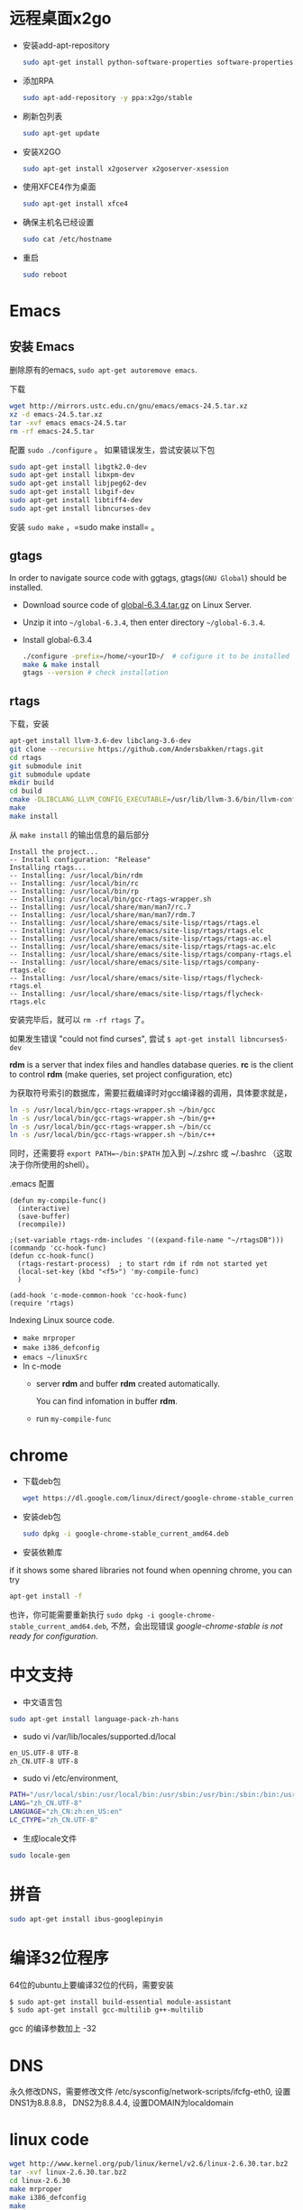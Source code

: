 * 远程桌面x2go
- 安装add-apt-repository
  #+BEGIN_SRC sh
  sudo apt-get install python-software-properties software-properties-common=
  #+END_SRC
- 添加RPA
  #+BEGIN_SRC sh
  sudo apt-add-repository -y ppa:x2go/stable 
  #+END_SRC
- 刷新包列表
  #+BEGIN_SRC sh
  sudo apt-get update 
  #+END_SRC
- 安装X2GO
  #+BEGIN_SRC sh
  sudo apt-get install x2goserver x2goserver-xsession 
  #+END_SRC
- 使用XFCE4作为桌面
  #+BEGIN_SRC sh
  sudo apt-get install xfce4   
  #+END_SRC
- 确保主机名已经设置
  #+BEGIN_SRC sh
  sudo cat /etc/hostname  
  #+END_SRC
- 重启
  #+BEGIN_SRC sh
  sudo reboot
  #+END_SRC

* Emacs
** 安装 Emacs
删除原有的emacs, =sudo apt-get autoremove emacs=.

下载
#+BEGIN_SRC sh
wget http://mirrors.ustc.edu.cn/gnu/emacs/emacs-24.5.tar.xz
xz -d emacs-24.5.tar.xz
tar -xvf emacs emacs-24.5.tar
rm -rf emacs-24.5.tar
#+END_SRC

配置 =sudo ./configure= 。 如果错误发生，尝试安装以下包
#+BEGIN_SRC sh
sudo apt-get install libgtk2.0-dev    
sudo apt-get install libxpm-dev
sudo apt-get install libjpeg62-dev
sudo apt-get install libgif-dev
sudo apt-get install libtiff4-dev
sudo apt-get install libncurses-dev
#+END_SRC

安装 =sudo make= ，=sudo make install= 。
** gtags
In order to navigate source code with ggtags, gtags(=GNU Global=) should be installed.
- Download source code of [[http://tamacom.com/global/global-6.3.4.tar.gz][global-6.3.4.tar.gz]] on Linux Server.
- Unzip it into =~/global-6.3.4=, then enter directory =~/global-6.3.4=. 
- Install global-6.3.4
  #+begin_src sh
  ./configure -prefix=/home/<yourID>/  # cofigure it to be installed in ~/bin
  make & make install
  gtags --version # check installation
  #+end_src
** rtags
下载，安装
#+BEGIN_SRC sh
apt-get install llvm-3.6-dev libclang-3.6-dev
git clone --recursive https://github.com/Andersbakken/rtags.git
cd rtags
git submodule init
git submodule update
mkdir build
cd build
cmake -DLIBCLANG_LLVM_CONFIG_EXECUTABLE=/usr/lib/llvm-3.6/bin/llvm-config ..
make
make install 
#+END_SRC

从 =make install= 的输出信息的最后部分
#+BEGIN_EXAMPLE
Install the project...
-- Install configuration: "Release"
Installing rtags...
-- Installing: /usr/local/bin/rdm
-- Installing: /usr/local/bin/rc
-- Installing: /usr/local/bin/rp
-- Installing: /usr/local/bin/gcc-rtags-wrapper.sh
-- Installing: /usr/local/share/man/man7/rc.7
-- Installing: /usr/local/share/man/man7/rdm.7
-- Installing: /usr/local/share/emacs/site-lisp/rtags/rtags.el
-- Installing: /usr/local/share/emacs/site-lisp/rtags/rtags.elc
-- Installing: /usr/local/share/emacs/site-lisp/rtags/rtags-ac.el
-- Installing: /usr/local/share/emacs/site-lisp/rtags/rtags-ac.elc
-- Installing: /usr/local/share/emacs/site-lisp/rtags/company-rtags.el
-- Installing: /usr/local/share/emacs/site-lisp/rtags/company-rtags.elc
-- Installing: /usr/local/share/emacs/site-lisp/rtags/flycheck-rtags.el
-- Installing: /usr/local/share/emacs/site-lisp/rtags/flycheck-rtags.elc
#+END_EXAMPLE

安装完毕后，就可以 =rm -rf rtags= 了。

如果发生错误 "could not find curses", 尝试 =$ apt-get install libncurses5-dev=

*rdm* is a server that index files and handles database queries. *rc* is the 
client to control *rdm* (make queries, set project configuration, etc)

为获取符号索引的数据库，需要拦截编译时对gcc编译器的调用，具体要求就是，
#+BEGIN_SRC sh
ln -s /usr/local/bin/gcc-rtags-wrapper.sh ~/bin/gcc
ln -s /usr/local/bin/gcc-rtags-wrapper.sh ~/bin/g++
ln -s /usr/local/bin/gcc-rtags-wrapper.sh ~/bin/cc
ln -s /usr/local/bin/gcc-rtags-wrapper.sh ~/bin/c++
#+END_SRC
同时，还需要将 =export PATH=~/bin:$PATH= 加入到 ~/.zshrc 或 ~/.bashrc （这取决于你所使用的shell）。

.emacs 配置
#+BEGIN_SRC elisp
(defun my-compile-func()
  (interactive)
  (save-buffer)
  (recompile))

;(set-variable rtags-rdm-includes '((expand-file-name "~/rtagsDB")))
(commandp 'cc-hook-func)
(defun cc-hook-func()
  (rtags-restart-process)  ; to start rdm if rdm not started yet
  (local-set-key (kbd "<f5>") 'my-compile-func)
  )

(add-hook 'c-mode-common-hook 'cc-hook-func)
(require 'rtags)
#+END_SRC
    
Indexing Linux source code. 
- =make mrproper=
- =make i386_defconfig=
- =emacs ~/linuxSrc=
- In c-mode
  - server *rdm* and buffer *rdm* created automatically. 

    You can find infomation in buffer *rdm*.
  - run =my-compile-func= 

* chrome
- 下载deb包
  #+BEGIN_SRC sh
  wget https://dl.google.com/linux/direct/google-chrome-stable_current_amd64.deb
  #+END_SRC
- 安装deb包
  #+BEGIN_SRC sh
  sudo dpkg -i google-chrome-stable_current_amd64.deb   
  #+END_SRC
- 安装依赖库
if it shows some shared libraries not found when openning chrome, you can try 
#+BEGIN_SRC sh
apt-get install -f  
#+END_SRC
也许，你可能需要重新执行 =sudo dpkg -i google-chrome-stable_current_amd64.deb=, 
不然，会出现错误 /google-chrome-stable is not ready for configuration/.
* 中文支持
- 中文语言包
#+BEGIN_SRC sh
sudo apt-get install language-pack-zh-hans
#+END_SRC
- sudo vi /var/lib/locales/supported.d/local 
#+BEGIN_SRC sh
en_US.UTF-8 UTF-8
zh_CN.UTF-8 UTF-8
#+END_SRC
- sudo vi /etc/environment, 
#+BEGIN_SRC sh
PATH="/usr/local/sbin:/usr/local/bin:/usr/sbin:/usr/bin:/sbin:/bin:/usr/games:/usr/local/games"
LANG="zh_CN.UTF-8"
LANGUAGE="zh_CN:zh:en_US:en"
LC_CTYPE="zh_CN.UTF-8"
#+END_SRC
- 生成locale文件
#+BEGIN_SRC sh
sudo locale-gen
#+END_SRC
* 拼音
#+BEGIN_SRC sh
sudo apt-get install ibus-googlepinyin
#+END_SRC
* 编译32位程序
64位的ubuntu上要编译32位的代码，需要安装
#+BEGIN_SRC sh
$ sudo apt-get install build-essential module-assistant  
$ sudo apt-get install gcc-multilib g++-multilib  
#+END_SRC
gcc 的编译参数加上 -32
* DNS
永久修改DNS，需要修改文件 /etc/sysconfig/network-scripts/ifcfg-eth0,
设置DNS1为8.8.8.8， DNS2为8.8.4.4, 设置DOMAIN为localdomain

* linux code
#+BEGIN_SRC sh
wget http://www.kernel.org/pub/linux/kernel/v2.6/linux-2.6.30.tar.bz2
tar -xvf linux-2.6.30.tar.bz2
cd linux-2.6.30
make mrproper
make i386_defconfig
make
#+END_SRC

errors
- arch/x86/vdso/vdso.so.dbg

  在内核目录 arch/x86/vdso/Makefile中, 将VDSO_LDFLAGS_VDSO.lds= -m elf_x86_64 -WL,…..将”-m elf_x86_64” 替换为”-m64”;
  将VDSO_LDFLAGS_vdso32.lds = -m elf_i386 -WL…..将”-m elf_i386” 替换为”-m32”。
* kvm

install KVM 
#+BEGIN_SRC sh
sudo apt-get install kvm
sudo apt-get install qemu-kvm bridge-utils virt-manager libvirt-bin
sudo apt-get install qemu-system
sudo adduser name libvritd
sudo virsh list 
#+END_SRC

Taking ubuntu cloud image as guest os, the default user is "ubuntu", but 
the password is random, so we need to set password, how?
- create a temp file my-user-data, and its content
  
  #+BEGIN_SRC sh
  #cloud-config
  password: 123456
  chpasswd: { expire: False }
  ssh-pwauth: True
  #+END_SRC  
- generate image my-seed.xml for my-user-data 
  
  #+BEGIN_SRC sh
  cloud-localds my-seed.img my-user-data 
  #+END_SRC
  
- add info below to domain xml that is used to create a VM

  #+BEGIN_SRC xml
  <disk type="file" device="raw">
    <driver name="qemu" type="raw" />
    <source file="/path/to/myseed.img" />
    <target dev="hda" bus="ide" />
    <alias name="ide-disk0" />
    <address type="drive" controller="0" domain="0" bus="0" target="0" unit="1">
  </disk>
  #+END_SRC

  BTW, you can get domain xml by =sudo virsh dumpxml <vmname>= for VM /vmname/ .
- =sudo virsh create domain.xml=
- "sudo virsh console domain" 

  To exit virsh, /Ctrl+]/

